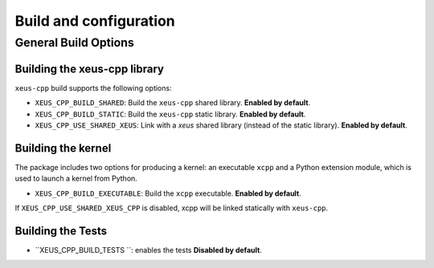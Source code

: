 ..  Copyright (c) 2023, xeus-cpp contributors 

   Distributed under the terms of the BSD 3-Clause License.  

   The full license is in the file LICENSE, distributed with this software.

Build and configuration
=======================

General Build Options
---------------------

Building the xeus-cpp library
~~~~~~~~~~~~~~~~~~~~~~~~~~~~~~~~

``xeus-cpp`` build supports the following options:

- ``XEUS_CPP_BUILD_SHARED``: Build the ``xeus-cpp`` shared library. **Enabled by default**.
- ``XEUS_CPP_BUILD_STATIC``: Build the ``xeus-cpp`` static library. **Enabled by default**.


- ``XEUS_CPP_USE_SHARED_XEUS``: Link with a `xeus` shared library (instead of the static library). **Enabled by default**.

Building the kernel
~~~~~~~~~~~~~~~~~~~

The package includes two options for producing a kernel: an executable ``xcpp`` and a Python extension module, which is used to launch a kernel from Python.

- ``XEUS_CPP_BUILD_EXECUTABLE``: Build the ``xcpp``  executable. **Enabled by default**.


If ``XEUS_CPP_USE_SHARED_XEUS_CPP`` is disabled, xcpp  will be linked statically with ``xeus-cpp``.

Building the Tests
~~~~~~~~~~~~~~~~~~

- ``XEUS_CPP_BUILD_TESTS ``: enables the tests  **Disabled by default**.

